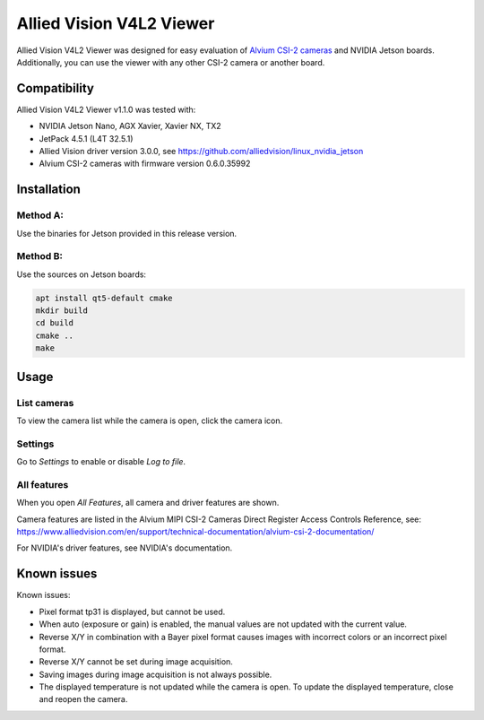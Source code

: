=========================
Allied Vision V4L2 Viewer
=========================
Allied Vision V4L2 Viewer was designed for easy evaluation of 
`Alvium CSI-2 cameras <https://www.alliedvision.com/en/products/embedded-vision-solutions/>`_ and
NVIDIA Jetson boards. 
Additionally, you can use the viewer with any other CSI-2 camera or another board.

Compatibility
-------------
Allied Vision V4L2 Viewer v1.1.0 was tested with:

-  NVIDIA Jetson Nano, AGX Xavier, Xavier NX, TX2
-  JetPack 4.5.1 (L4T 32.5.1)
-  Allied Vision driver version 3.0.0, see https://github.com/alliedvision/linux_nvidia_jetson
-  Alvium CSI-2 cameras with firmware version  0.6.0.35992


Installation
------------
Method A:
^^^^^^^^^
Use the binaries for Jetson provided in this release version. 

Method B:
^^^^^^^^^
Use the sources on Jetson boards:

.. code-block:: bash

   apt install qt5-default cmake
   mkdir build
   cd build
   cmake ..
   make


Usage
-----
List cameras
^^^^^^^^^^^^
To view the camera list while the camera is open, click the camera icon.

Settings
^^^^^^^^
Go to *Settings* to enable or disable *Log to file*.

All features
^^^^^^^^^^^^
When you open *All Features*, all camera and driver features are shown. 

| Camera features are listed in the Alvium MIPI CSI-2 Cameras Direct Register Access Controls Reference, see: 
| https://www.alliedvision.com/en/support/technical-documentation/alvium-csi-2-documentation/

For NVIDIA's driver features, see NVIDIA's documentation.

Known issues
------------
Known issues:

-  Pixel format tp31 is displayed, but cannot be used.
-  When auto (exposure or gain) is enabled, the manual values are not updated with the current value.
-  Reverse X/Y in combination with a Bayer pixel format causes images with incorrect colors or an incorrect pixel format.
-  Reverse X/Y cannot be set during image acquisition.
-  Saving images during image acquisition is not always possible. 
-  The displayed temperature is not updated while the camera is open. To update the displayed temperature, close and reopen the camera.


